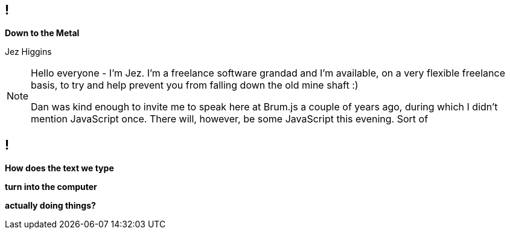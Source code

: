 [background-image='images/brumjs.png']
[background-size='400px 600px']
== !

*Down to the Metal*

Jez Higgins

[NOTE.speaker]
--
Hello everyone - I'm Jez. I'm a freelance software grandad and I'm available, on a very flexible freelance basis, to try and help prevent you from falling down the old mine shaft :)

Dan was kind enough to invite me to speak here at Brum.js a couple of years ago, during which I didn't mention JavaScript once. There will, however, be some JavaScript this evening. Sort of
--

[background-image='images/the-matrix-digital-rain.jpg']
== !

[white]#*How does the text we type*#

[white]#*turn into the computer*#

[white]#*actually doing things?*#
